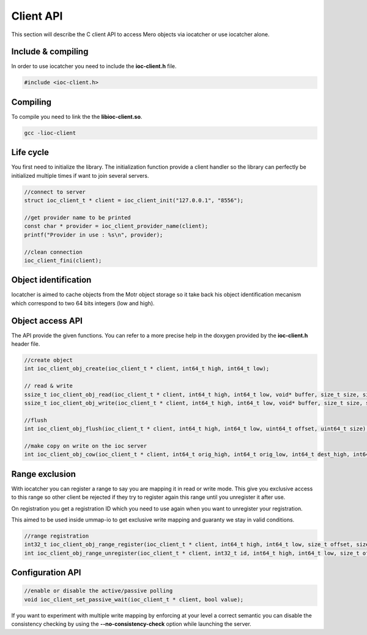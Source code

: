 Client API
==========

This section will describe the C client API to access Mero objects via iocatcher
or use iocatcher alone.

Include & compiling
-------------------

In order to use iocatcher you need to include the **ioc-client.h** file.

.. code-block:: C

  #include <ioc-client.h>

Compiling
---------

To compile you need to link the the **libioc-client.so**.

.. code-block:: shell

  gcc -lioc-client

Life cycle
----------

You first need to initialize the library. The initialization function provide a
client handler so the library can perfectly be initialized multiple times if
want to join several servers.

.. code-block:: C

  //connect to server
  struct ioc_client_t * client = ioc_client_init("127.0.0.1", "8556");

  //get provider name to be printed
  const char * provider = ioc_client_provider_name(client);
  printf("Provider in use : %s\n", provider);

  //clean connection
  ioc_client_fini(client);

Object identification
---------------------

Iocatcher is aimed to cache objects from the Motr object storage so it take back
his object identification mecanism which correspond to two 64 bits integers (low
and high).

Object access API
-----------------

The API provide the given functions. You can refer to a more precise help in the
doxygen provided by the **ioc-client.h** header file.

.. code-block:: C

  //create object
  int ioc_client_obj_create(ioc_client_t * client, int64_t high, int64_t low);

  // read & write
  ssize_t ioc_client_obj_read(ioc_client_t * client, int64_t high, int64_t low, void* buffer, size_t size, size_t offset);
  ssize_t ioc_client_obj_write(ioc_client_t * client, int64_t high, int64_t low, void* buffer, size_t size, size_t offset);

  //flush
  int ioc_client_obj_flush(ioc_client_t * client, int64_t high, int64_t low, uint64_t offset, uint64_t size);

  //make copy on write on the ioc server
  int ioc_client_obj_cow(ioc_client_t * client, int64_t orig_high, int64_t orig_low, int64_t dest_high, int64_t dest_low, bool allow_exist, size_t offset, size_t size);

Range exclusion
---------------

With iocatcher you can register a range to say you are mapping it in read or
write mode. This give you exclusive access to this range so other client be
rejected if they try to register again this range until you unregister it after
use.

On registration you get a registration ID which you need to use again when you
want to unregister your registration.

This aimed to be used inside ummap-io to get exclusive write mapping and guaranty
we stay in valid conditions.

.. code-block:: C

  //range registration
  int32_t ioc_client_obj_range_register(ioc_client_t * client, int64_t high, int64_t low, size_t offset, size_t size, bool write);
  int ioc_client_obj_range_unregister(ioc_client_t * client, int32_t id, int64_t high, int64_t low, size_t offset, size_t size, bool write);


Configuration API
-----------------

.. code-block:: C

  //enable or disable the active/passive polling
  void ioc_client_set_passive_wait(ioc_client_t * client, bool value);

If you want to experiment with multiple write mapping by enforcing at your level
a correct semantic you can disable the consistency checking by using the 
**--no-consistency-check** option while launching the server.
